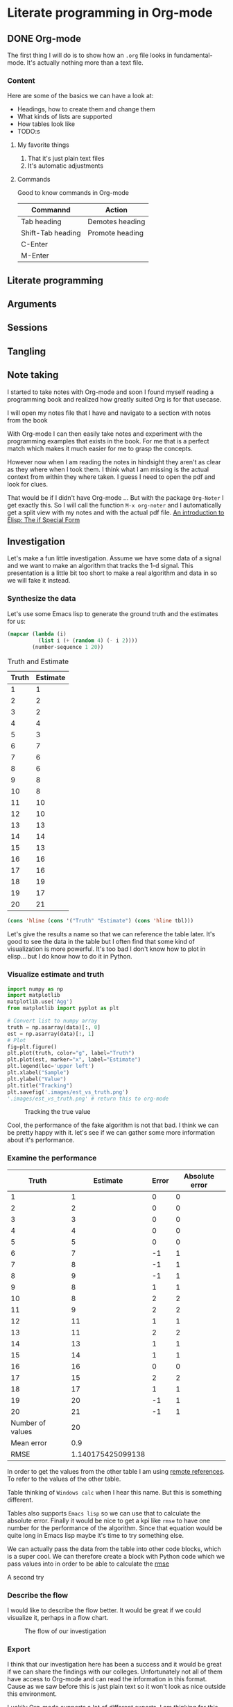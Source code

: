 * Literate programming in Org-mode
** DONE Org-mode
CLOSED: [2018-11-19 Mon 14:37]

The first thing I will do is to show how an ~.org~ file looks in
fundamental-mode. It's actually nothing more than a text file.

*** Content

Here are some of the basics we can have a look at:

- Headings, how to create them and change them
- What kinds of lists are supported
- How tables look like
- TODO:s


**** My favorite things
1) That it's just plain text files
2) It's automatic adjustments

**** Commands

Good to know commands in Org-mode

| Commannd          | Action          |
|-------------------+-----------------|
| Tab heading       | Demotes heading |
| Shift-Tab heading | Promote heading |
| C-Enter           |                 |
| M-Enter           |                 |

** Literate programming
** Arguments
** Sessions
** Tangling
** Note taking

I started to take notes with Org-mode and soon I found myself reading a
programming book and realized how greatly suited Org is for that usecase.

I will open my notes file that I have and navigate to a section with notes from
the book

With Org-mode I can then easily take notes and experiment with the programming
examples that exists in the book. For me that is a perfect match which makes it
much easier for me to grasp the concepts.

However now when I am reading the notes in hindsight they aren't as clear as
they where when I took them. I think what I am missing is the actual context
from within they where taken. I guess I need to open the pdf and look for clues.

That would be if I didn't have Org-mode ... But with the package ~Org-Noter~ I
get exactly this. So I will call the function ~M-x org-noter~ and I
automatically get a split view with my notes and with the actual pdf file.
[[file:~/org/hacking_notebook.org::*The%20if%20Special%20Form][An introduction to Elisp: The if Special Form]]

** Investigation
#+LaTeX_HEADER: \usepackage{minted}
#+LaTeX_HEADER: \usemintedstyle{paraiso-light}
Let's make a fun little investigation. Assume we have some data of a signal and
we want to make an algorithm that tracks the 1-d signal. This presentation is a
little bit too short to make a real algorithm and data in so we will fake it
instead.

*** Synthesize the data
Let's use some Emacs lisp to generate the ground truth and the estimates for us:

#+BEGIN_SRC emacs-lisp :results value table :post addhdr(*this*) :exports both
  (mapcar (lambda (i)
            (list i (+ (random 4) (- i 2))))
          (number-sequence 1 20))
#+END_SRC

#+CAPTION: Truth and Estimate
#+NAME: est-truth-data
#+RESULTS:
|-------+----------|
| Truth | Estimate |
|-------+----------|
|     1 |        1 |
|     2 |        2 |
|     3 |        2 |
|     4 |        4 |
|     5 |        3 |
|     6 |        7 |
|     7 |        6 |
|     8 |        6 |
|     9 |        8 |
|    10 |        8 |
|    11 |       10 |
|    12 |       10 |
|    13 |       13 |
|    14 |       14 |
|    15 |       13 |
|    16 |       16 |
|    17 |       16 |
|    18 |       19 |
|    19 |       17 |
|    20 |       21 |

#+name: addhdr
#+begin_src emacs-lisp :var tbl=""
(cons 'hline (cons '("Truth" "Estimate") (cons 'hline tbl)))
#+end_src

Let's give the results a name so that we can reference the table later. It's
good to see the data in the table but I often find that some kind of
visualization is more powerful. It's too bad I don't know how to plot in
elisp... but I do know how to do it in Python.

*** Visualize estimate and truth
#+BEGIN_SRC python :session my-plot-session :var data=est-truth-data :results file :exports both
import numpy as np
import matplotlib
matplotlib.use('Agg')
from matplotlib import pyplot as plt

# Convert list to numpy array
truth = np.asarray(data)[:, 0]
est = np.asarray(data)[:, 1]
# Plot
fig=plt.figure()
plt.plot(truth, color="g", label="Truth")
plt.plot(est, marker="x", label="Estimate")
plt.legend(loc='upper left')
plt.xlabel("Sample")
plt.ylabel("Value")
plt.title("Tracking")
plt.savefig('.images/est_vs_truth.png')
'.images/est_vs_truth.png' # return this to org-mode
#+END_SRC

#+CAPTION: Tracking the true value
#+RESULTS:
[[file:.images/est_vs_truth.png]]

Cool, the performance of the fake algorithm is not that bad. I think we can be
pretty happy with it. let's see if we can gather some more information about
it's performance.

*** Examine the performance

|------------------+-------------------+-------+----------------|
|            Truth |          Estimate | Error | Absolute error |
|------------------+-------------------+-------+----------------|
|                1 |                 1 |     0 |              0 |
|                2 |                 2 |     0 |              0 |
|                3 |                 3 |     0 |              0 |
|                4 |                 4 |     0 |              0 |
|                5 |                 5 |     0 |              0 |
|                6 |                 7 |    -1 |              1 |
|                7 |                 8 |    -1 |              1 |
|                8 |                 9 |    -1 |              1 |
|                9 |                 8 |     1 |              1 |
|               10 |                 8 |     2 |              2 |
|               11 |                 9 |     2 |              2 |
|               12 |                11 |     1 |              1 |
|               13 |                11 |     2 |              2 |
|               14 |                13 |     1 |              1 |
|               15 |                14 |     1 |              1 |
|               16 |                16 |     0 |              0 |
|               17 |                15 |     2 |              2 |
|               18 |                17 |     1 |              1 |
|               19 |                20 |    -1 |              1 |
|               20 |                21 |    -1 |              1 |
|------------------+-------------------+-------+----------------|
| Number of values |                20 |       |                |
|       Mean error |               0.9 |       |                |
|             RMSE | 1.140175425099138 |       |                |
|------------------+-------------------+-------+----------------|
#+TBLFM: @2$1..@21$1='(identity remote(est-truth-data, @@#$1))::@2$2..@21$2='(identity remote(est-truth-data, @@#$2))::@2$3..@21$3=$1-$2::@2$4..@21$4='(abs (- $1 $2));N::@22$2='(length (list @2$4..@21$4));N::@23$2='(org-sbe "mean" (error @2$4..@21$4))::@24$2='(org-sbe "rmse" (estimate @2$1..@21$1) (truth @2$2..@21$2))

In order to get the values from the other table I am using [[https://orgmode.org/manual/References.html#index-remote-references-352][remote references]]. To
refer to the values of the other table.

Table
thinking of ~Windows calc~ when I hear this name. But this is something
different.

Tables also supports ~Emacs lisp~ so we can use that to calculate the absolute
error. Finally it would be nice to get a kpi like ~rmse~ to have one number for
the performance of the algorithm. Since that equation would be quite long in
Emacs lisp maybe it's time to try something else.

We can actually pass the data from the table into other code blocks, which is a
super cool. We can therefore create a block with Python code which we pass values
into in order to be able to calculate the [[https://en.wikipedia.org/wiki/Root-mean-square_deviation][rmse]]

#+NAME: rmse
#+BEGIN_SRC python :var estimate=0 :var truth=0 :exports none
import numpy as np
error = np.asarray(estimate) - np.asarray(truth)
result = np.sqrt(np.mean(np.square(error)))
return result
#+END_SRC

#+NAME: mean
#+BEGIN_SRC elisp :var error=0 :exports none
(let ((num-values (length error)))
  (/ (seq-reduce '+ error 0.0) num-values))
#+END_SRC

A second try

*** Describe the flow

I would like to describe the flow better. It would be great if we could
visualize it, perhaps in a flow chart.

#+BEGIN_SRC plantuml :file .images/flow.png :exports results
@startuml
(*) --> "Synthesize data with Elisp"

if "Improve results with post" then
  -->[Visualize the data] "Python and matplotlib"
else
  ->[Process the data] "Table formulas"
  -->[Elisp, calc and code blocks] "Visualize the flow"
  -->[plantUML] (*)
endif
@enduml
#+END_SRC

#+CAPTION: The flow of our investigation
#+RESULTS:
[[file:.images/flow.png]]

*** Export

I think that our investigation here has been a success and it would be great if
we can share the findings with our colleges. Unfortunately not all of them have
access to Org-mode and can read the information in this format. Cause as we saw
before this is just plain text so it won't look as nice outside this
environment.

Luckily Org-mode supports a lot of different exports. I am thinking for this
particular use case something common like a ~pdf~ would be a good choice. We
also would like it to look nice and professional so let's make it a ~LaTeX~
styled pdf.

To export we only need to use the function ~M-x org-latex-export-to-pdf~. There
are two other alternatives here using ~pandoc~ but I didn't find the export as
good so I will choose the first one.

One thing that did bother me though is that now I exported the file and the next
step would naturally be to look at the results. If you noticed with pandoc there
was a function called ~M-x org-pandoc-export-to-latex-pdf-and-open~. I want that
too cause if we open ~dired~ the directory editor we can see that the file is
indeed here.

But I want this automated, good thing that we are using Emacs then, let's create
the function we need.

*** Improve

So I already prepared for this and this is the elisp code we need to have a
function which also will open the pdf after the export has finished.

#+BEGIN_SRC elisp
(defun org-latex-export-to-pdf-and-open ()
"Export current buffer to LaTeX then process through to PDF and open the
resulting file"
  (interactive)
  (let* ((file-name (file-name-nondirectory buffer-file-name))
        (name (file-name-sans-extension file-name)))
  (org-latex-export-to-pdf)
  (find-file (concat name ".pdf"))))
#+END_SRC

We can see that it has the name ~pdf-and-open~. Firstly it retrieves the name of
the current file, without the extension. Then it calls the regular function and
lastly opens the exported PDF.

To install it I just open it in the popup buffer and evaluate the function and
now when I search through ~M-x~ I will find the function and it will do exactly
what we want.

*** Visual :noexport:
Some notes on how to get syntax highlighting to work for exported latex pdf
[[https://emacs.stackexchange.com/questions/20839/exporting-code-blocks-to-pdf-via-latex/20841#20841][here]] and [[https://stackoverflow.com/questions/21005885/export-org-mode-code-block-and-result-with-different-styles/21007117#21007117][here]]. The takeaways where:

- Install pygmentize
- Install minted

Installing them using pacman
#+BEGIN_SRC sh :results output
pacman -Ss "minted"
#+END_SRC

#+RESULTS:
: community/minted 2.5-1
:     Syntax highlighted source code for LaTeX

#+BEGIN_SRC sh :results output
pacman -Ss "pygmentize"
#+END_SRC

#+RESULTS:
: community/pygmentize 2.2.0-2
:     Python syntax highlighter

To be able to see which styles we can choose from we can ask ~pygmentize~
#+BEGIN_SRC sh :results output
pygmentize -L styles
#+END_SRC

#+RESULTS:
#+begin_example
Pygments version 2.2.0, (c) 2006-2017 by Georg Brandl.

Styles:
~~~~~~~
,* default:
    The default style (inspired by Emacs 22).
,* emacs:
    The default style (inspired by Emacs 22).
,* friendly:
    A modern style based on the VIM pyte theme.
,* colorful:
    A colorful style, inspired by CodeRay.
,* autumn:
    A colorful style, inspired by the terminal highlighting style.
,* murphy:
    Murphy's style from CodeRay.
,* manni:
    A colorful style, inspired by the terminal highlighting style.
,* monokai:
    This style mimics the Monokai color scheme.
,* perldoc:
    Style similar to the style used in the perldoc code blocks.
,* pastie:
    Style similar to the pastie default style.
,* borland:
    Style similar to the style used in the borland IDEs.
,* trac:
    Port of the default trac highlighter design.
,* native:
    Pygments version of the "native" vim theme.
,* fruity:
    Pygments version of the "native" vim theme.
,* bw:

,* vim:
    Styles somewhat like vim 7.0
,* vs:

,* tango:
    The Crunchy default Style inspired from the color palette from the Tango Icon Theme Guidelines.
,* rrt:
    Minimalistic "rrt" theme, based on Zap and Emacs defaults.
,* xcode:
    Style similar to the Xcode default colouring theme.
,* igor:
    Pygments version of the official colors for Igor Pro procedures.
,* paraiso-light:

,* paraiso-dark:

,* lovelace:
    The style used in Lovelace interactive learning environment. Tries to avoid the "angry fruit salad" effect with desaturated and dim colours.
,* algol:

,* algol_nu:

,* arduino:
    The Arduino® language style. This style is designed to highlight the Arduino source code, so exepect the best results with it.
,* rainbow_dash:
    A bright and colorful syntax highlighting theme.
,* abap:

#+end_example

We also need to add some code in the ~config.el~ file.
#+BEGIN_SRC elisp
(require 'ox-latex)
(add-to-list 'org-latex-packages-alist '("" "minted"))
(setq org-latex-listings 'minted)

(setq org-latex-pdf-process
      '("pdflatex -shell-escape -interaction nonstopmode -output-directory %o %f"
        "pdflatex -shell-escape -interaction nonstopmode -output-directory %o %f"
        "pdflatex -shell-escape -interaction nonstopmode -output-directory %o %f"))
#+END_SRC

*** Appendix

I feel that the Emacs calculator should get some more attention.

** Summary
#+OPTIONS: num:nil reveal_control:nil toc:nil
#+OPTIONS: reveal_title_slide:nil
#+REVEAL_THEME: moon
#+REVEAL_TRANS: slide

*** What have we learnt?

- Org-mode makes it easy to get your information in context
- Org-mode makes it easy to export your documents into reports or presentations
